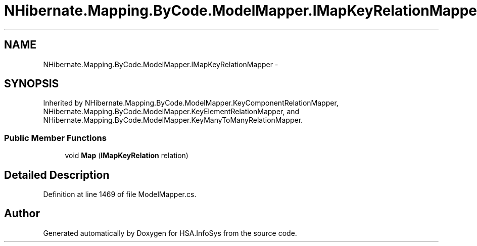 .TH "NHibernate.Mapping.ByCode.ModelMapper.IMapKeyRelationMapper" 3 "Fri Jul 5 2013" "Version 1.0" "HSA.InfoSys" \" -*- nroff -*-
.ad l
.nh
.SH NAME
NHibernate.Mapping.ByCode.ModelMapper.IMapKeyRelationMapper \- 
.SH SYNOPSIS
.br
.PP
.PP
Inherited by NHibernate\&.Mapping\&.ByCode\&.ModelMapper\&.KeyComponentRelationMapper, NHibernate\&.Mapping\&.ByCode\&.ModelMapper\&.KeyElementRelationMapper, and NHibernate\&.Mapping\&.ByCode\&.ModelMapper\&.KeyManyToManyRelationMapper\&.
.SS "Public Member Functions"

.in +1c
.ti -1c
.RI "void \fBMap\fP (\fBIMapKeyRelation\fP relation)"
.br
.in -1c
.SH "Detailed Description"
.PP 
Definition at line 1469 of file ModelMapper\&.cs\&.

.SH "Author"
.PP 
Generated automatically by Doxygen for HSA\&.InfoSys from the source code\&.
